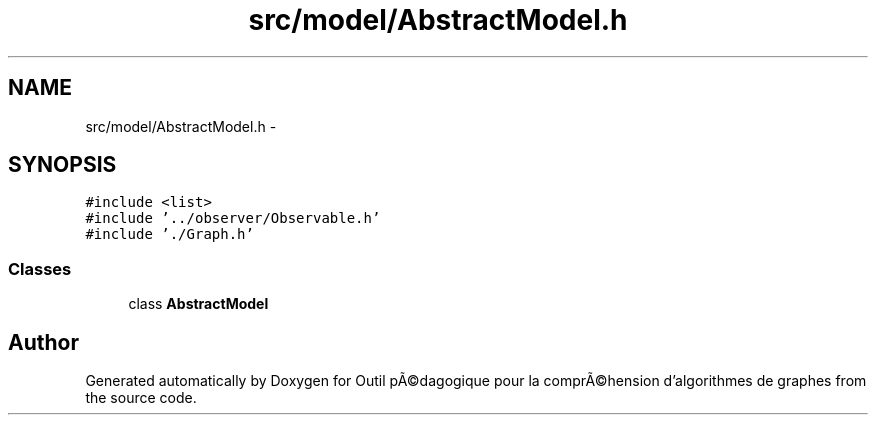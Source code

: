 .TH "src/model/AbstractModel.h" 3 "1 Mar 2010" "Outil pÃ©dagogique pour la comprÃ©hension d'algorithmes de graphes" \" -*- nroff -*-
.ad l
.nh
.SH NAME
src/model/AbstractModel.h \- 
.SH SYNOPSIS
.br
.PP
\fC#include <list>\fP
.br
\fC#include '../observer/Observable.h'\fP
.br
\fC#include './Graph.h'\fP
.br

.SS "Classes"

.in +1c
.ti -1c
.RI "class \fBAbstractModel\fP"
.br
.in -1c
.SH "Author"
.PP 
Generated automatically by Doxygen for Outil pÃ©dagogique pour la comprÃ©hension d'algorithmes de graphes from the source code.

